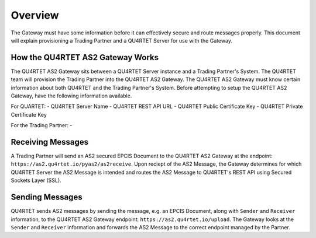 Overview
=========
The Gateway must have some information before it can effectively secure and route messages properly.
This document will explain provisioning a Trading Partner and a QU4RTET Server for use with the Gateway.

How the QU4RTET AS2 Gateway Works
~~~~~~~~~~~~~~~~~~~~~~~~~~~~~~~~~

.. image:: router-overview.jpeg

The QU4RTET AS2 Gateway sits between a QU4RTET Server instance and a Trading Partner's System. The QU4RTET team will provision
the Trading Partner into the QU4RTET AS2 Gateway. The QU4RTET AS2 Gateway must know certain information about both QU4RTET and
the Trading Partner's System. Before attempting to setup the QU4RTET AS2 Gateway, have the following information available.

For QUARTET:
- QU4RTET Server Name
- QU4RTET REST API URL
- QU4RTET Public Certificate Key
- QU4RTET Private Certificate Key

For the Trading Partner:
-



Receiving Messages
~~~~~~~~~~~~~~~~~~
A Trading Partner will send an AS2 secured EPCIS Document to the QU4RTET AS2 Gateway at the endpoint: ``https://as2.qu4rtet.io/pyas2/as2receive``.
Upon reciept of the AS2 Message, the Gateway determines for which QU4RTET Server the AS2 Message is intended and routes
the AS2 Message to QU4RTET's REST API using Secured Sockets Layer (SSL).

Sending Messages
~~~~~~~~~~~~~~~~
QU4RTET sends AS2 messages by sending the message, e.g. an EPCIS Document, along with ``Sender`` and ``Receiver`` information, to the QU4RTET
AS2 Gateway endpoint: ``https://as2.qu4rtet.io/upload``. The Gateway looks at the ``Sender`` and ``Receiver`` information and forwards the
AS2 Message to the correct endpoint managed by the Partner.





